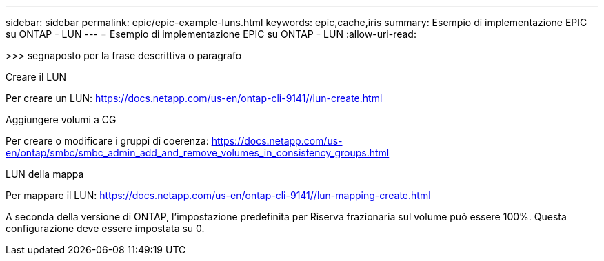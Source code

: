 ---
sidebar: sidebar 
permalink: epic/epic-example-luns.html 
keywords: epic,cache,iris 
summary: Esempio di implementazione EPIC su ONTAP - LUN 
---
= Esempio di implementazione EPIC su ONTAP - LUN
:allow-uri-read: 


[role="lead"]
>>> segnaposto per la frase descrittiva o paragrafo

Creare il LUN

Per creare un LUN: https://docs.netapp.com/us-en/ontap-cli-9141//lun-create.html[]

Aggiungere volumi a CG

Per creare o modificare i gruppi di coerenza: https://docs.netapp.com/us-en/ontap/smbc/smbc_admin_add_and_remove_volumes_in_consistency_groups.html[]

LUN della mappa

Per mappare il LUN: https://docs.netapp.com/us-en/ontap-cli-9141//lun-mapping-create.html[]

A seconda della versione di ONTAP, l'impostazione predefinita per Riserva frazionaria sul volume può essere 100%. Questa configurazione deve essere impostata su 0.

